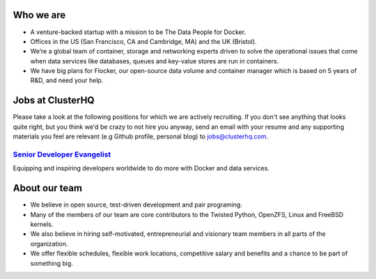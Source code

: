 Who we are
==========
* A venture-backed startup with a mission to be The Data People for Docker. 

* Offices in the US (San Francisco, CA and Cambridge, MA) and the UK (Bristol).

* We’re a global team of container, storage and networking experts driven to solve the operational issues that come when data services like databases, queues and key-value stores are run in containers.  

* We have big plans for Flocker, our open-source data volume and container manager which is based on 5 years of R&D, and need your help.

Jobs at ClusterHQ
=================
Please take a look at the following positions for which we are actively recruiting. If you don't see anything that looks quite right, but you think we'd be crazy to not hire you anyway, send an email with your resume and any supporting materials you feel are relevant (e.g Github profile, personal blog) to jobs@clusterhq.com.

`Senior Developer Evangelist <https://github.com/ClusterHQ/hiring/blob/master/senior-evangelist.rst>`_ 
-------------------------------------------------------------------------------------------------------
Equipping and inspiring developers worldwide to do more with Docker and data services.

About our team
==============
* We believe in open source, test-driven development and pair programing.  

* Many of the members of our team are core contributors to the Twisted Python, OpenZFS, Linux and FreeBSD kernels. 

* We also believe in hiring self-motivated, entrepreneurial and visionary team members in all parts of the organization.  

* We offer flexible schedules, flexible work locations, competitive salary and benefits and a chance to be part of something big. 


